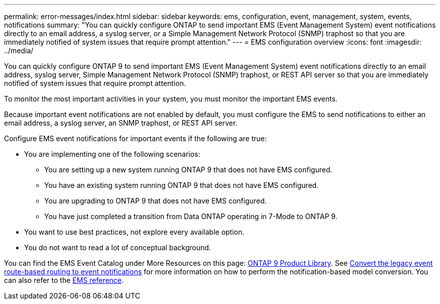 ---
permalink: error-messages/index.html
sidebar: sidebar
keywords: ems, configuration, event, management, system, events, notifications
summary: "You can quickly configure ONTAP to send important EMS (Event Management System) event notifications directly to an email address, a syslog server, or a Simple Management Network Protocol (SNMP) traphost so that you are immediately notified of system issues that require prompt attention."
---
= EMS configuration overview
:icons: font
:imagesdir: ../media/

[.lead]
You can quickly configure ONTAP 9 to send important EMS (Event Management System) event notifications directly to an email address, syslog server, Simple Management Network Protocol (SNMP) traphost, or REST API server so that you are immediately notified of system issues that require prompt attention.

To monitor the most important activities in your system, you must monitor the important EMS events.

Because important event notifications are not enabled by default, you must configure the EMS to send notifications to either an email address, a syslog server, an SNMP traphost, or REST API server.

Configure EMS event notifications for important events if the following are true:

* You are implementing one of the following scenarios:
 ** You are setting up a new system running ONTAP 9 that does not have EMS configured.
 ** You have an existing system running ONTAP 9 that does not have EMS configured.
 ** You are upgrading to ONTAP 9 that does not have EMS configured.
 ** You have just completed a transition from Data ONTAP operating in 7-Mode to ONTAP 9.
* You want to use best practices, not explore every available option.
* You do not want to read a lot of conceptual background.

You can find the EMS Event Catalog under More Resources on this page: link:https://mysupport.netapp.com/documentation/productlibrary/index.html?productID=62286[ONTAP 9 Product Library^]. See xref:convert-ems-routing-to-notifications-task.html[Convert the legacy event route-based routing to event notifications] for more information on how to perform the notification-based model conversion. You can also refer to the link:https://docs.netapp.com/us-en/ontap-ems-9111/[EMS reference^].

// BURT 1448684, 10 JAN 2022
// 11 august 2022, issue #622